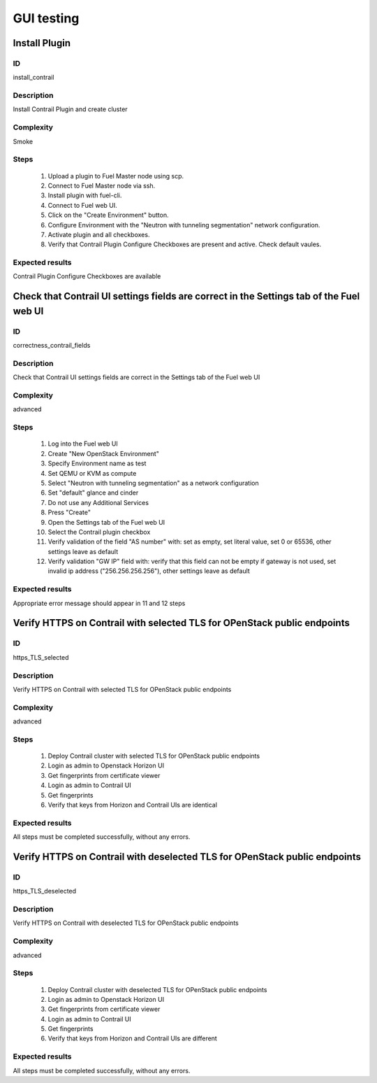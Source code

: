 ===========
GUI testing
===========


Install Plugin
--------------


ID
##

install_contrail


Description
###########

Install Contrail Plugin and create cluster


Complexity
##########

Smoke


Steps
#####

    1. Upload a plugin to Fuel Master node using scp.
    2. Connect to Fuel Master node via ssh.
    3. Install plugin with fuel-cli.
    4. Connect to Fuel web UI.
    5. Click on the "Create Environment" button.
    6. Configure Environment with the "Neutron with tunneling
       segmentation" network configuration.
    7. Activate plugin and all checkboxes.
    8. Verify that Contrail Plugin Configure Checkboxes are present
       and active. Check default vaules.


Expected results
################

Contrail Plugin Configure Checkboxes are available


Check that Contrail UI settings fields are correct in the Settings tab of the Fuel web UI
-----------------------------------------------------------------------------------------


ID
##

correctness_contrail_fields


Description
###########

Check that Contrail UI settings fields are correct  in the Settings tab of the Fuel web UI


Complexity
##########

advanced


Steps
#####

    1. Log into the Fuel web UI
    2. Create "New OpenStack Environment"
    3. Specify Environment name as test
    4. Set QEMU or KVM as compute
    5. Select "Neutron with tunneling segmentation" as a network configuration
    6. Set "default" glance and cinder
    7. Do not use any Additional Services
    8. Press "Create"
    9. Open the Settings tab of the Fuel web UI
    10. Select the Contrail plugin checkbox
    11. Verify validation of the field "AS number" with: set as empty, set  literal value, set 0 or 65536, other settings leave as default
    12. Verify validation "GW IP" field with: verify that  this field can not be empty if gateway is not used, set invalid ip address ("256.256.256.256"), other settings leave as default


Expected results
################

Appropriate error message should appear in 11 and 12 steps


Verify HTTPS on Contrail with selected TLS for OPenStack public endpoints
-------------------------------------------------------------------------


ID
##

https_TLS_selected


Description
###########

Verify HTTPS on Contrail with selected TLS for OPenStack public endpoints


Complexity
##########

advanced


Steps
#####

    1. Deploy Contrail cluster with selected TLS for OPenStack public endpoints
    2. Login as admin to Openstack Horizon UI
    3. Get fingerprints from certificate viewer
    4. Login as admin to Contrail UI
    5. Get fingerprints
    6. Verify that keys from Horizon and Contrail UIs are identical


Expected results
################

All steps must be completed successfully, without any errors.


Verify HTTPS on Contrail with deselected TLS for OPenStack public endpoints
---------------------------------------------------------------------------


ID
##

https_TLS_deselected


Description
###########

Verify HTTPS on Contrail with deselected TLS for OPenStack public endpoints


Complexity
##########

advanced


Steps
#####

    1. Deploy Contrail cluster with deselected TLS for OPenStack public endpoints
    2. Login as admin to Openstack Horizon UI
    3. Get fingerprints from certificate viewer
    4. Login as admin to Contrail UI
    5. Get fingerprints
    6. Verify that keys from Horizon and Contrail UIs are different


Expected results
################

All steps must be completed successfully, without any errors.
